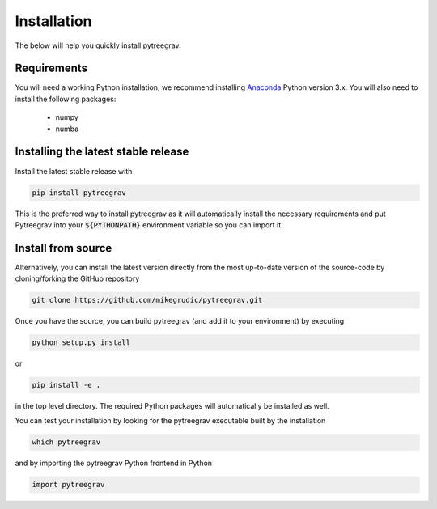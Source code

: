 .. _install: 

Installation
============

The below will help you quickly install pytreegrav.

Requirements
------------

You will need a working Python installation; we recommend installing `Anaconda <https://www.anaconda.com/download/>`_ Python version 3.x.
You will also need to install the following packages:

    * numpy

    * numba

Installing the latest stable release
------------------------------------

Install the latest stable release with

.. code-block:: bash

    pip install pytreegrav

This is the preferred way to install pytreegrav as it will
automatically install the necessary requirements and put Pytreegrav
into your :code:`${PYTHONPATH}` environment variable so you can 
import it.

Install from source
-------------------

Alternatively, you can install the latest version directly from the most up-to-date version
of the source-code by cloning/forking the GitHub repository 

.. code-block:: bash

    git clone https://github.com/mikegrudic/pytreegrav.git


Once you have the source, you can build pytreegrav (and add it to your environment)
by executing

.. code-block:: bash

    python setup.py install

or

.. code-block:: bash

    pip install -e .

in the top level directory. The required Python packages will automatically be 
installed as well.

You can test your installation by looking for the pytreegrav 
executable built by the installation

.. code-block:: bash

    which pytreegrav

and by importing the pytreegrav Python frontend in Python

.. code-block:: python

    import pytreegrav

